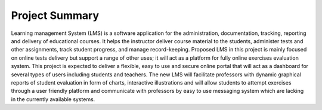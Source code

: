 Project Summary
===============================
Learning management System (LMS) is a software application for the administration, documentation, tracking, reporting and delivery of educational courses. It helps the instructor deliver course material to the students, administer tests and other assignments, track student progress, and manage record-keeping. Proposed LMS in this project is mainly focused on online tests delivery but support a range of other uses; it will act as a platform for fully online exercises evaluation system.
This project is expected to deliver a flexible, easy to use and secure online portal that will act as a dashboard for several types of users including students and teachers.
The new LMS will facilitate professors with dynamic graphical reports of student evaluation in form of charts, interactive illustrations and will allow students to attempt exercises through a user friendly platform and communicate with professors by easy to use messaging system which are lacking in the currently available systems.  


